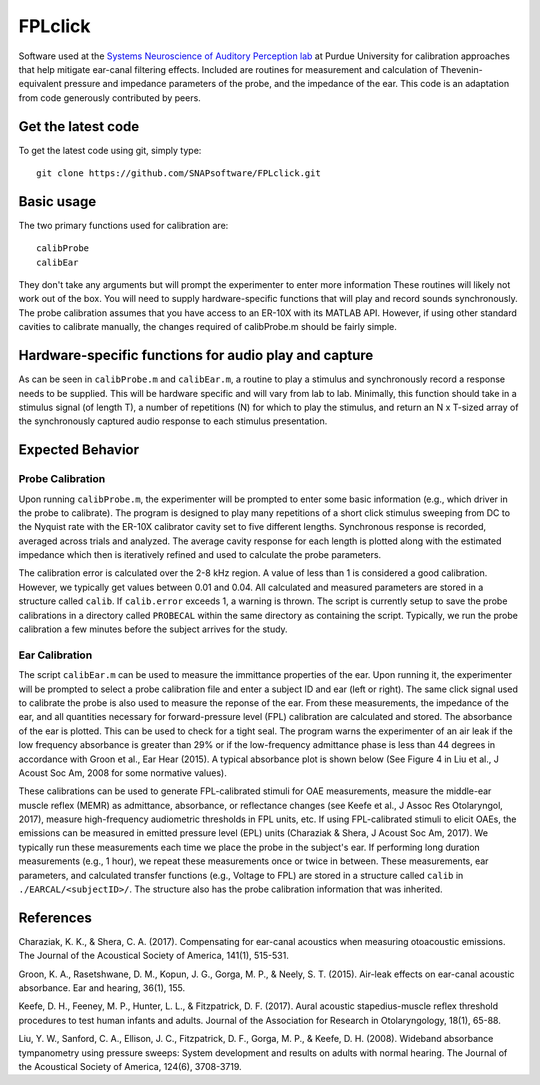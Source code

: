 FPLclick
===========
Software used at the `Systems Neuroscience of Auditory Perception lab <https://engineering.purdue.edu/SNAPLab>`_ at Purdue University for calibration approaches that help mitigate ear-canal filtering effects.
Included are routines for measurement and calculation of Thevenin-equivalent pressure and impedance parameters of the probe, and the impedance of the ear.
This code is an adaptation from code generously contributed by peers.

Get the latest code
-------------------

To get the latest code using git, simply type::

    git clone https://github.com/SNAPsoftware/FPLclick.git

Basic usage
-----------
The two primary functions used for calibration are::

    calibProbe
    calibEar

They don't take any arguments but will prompt the experimenter to enter more information
These routines will likely not work out of the box.
You will need to supply hardware-specific functions that will play and record sounds synchronously.
The probe calibration assumes that you have access to an ER-10X with its MATLAB API.
However, if using other standard cavities to calibrate manually, the changes required of calibProbe.m
should be fairly simple.

Hardware-specific functions for audio play and capture
------------------------------------------------------
As can be seen in ``calibProbe.m`` and ``calibEar.m``, a routine to play a stimulus and synchronously record a response
needs to be supplied. This will be hardware specific and will vary from lab to lab.
Minimally, this function should take in a stimulus signal (of length T), a number of repetitions (N) for which to play the stimulus,
and return an N x T-sized array of the synchronously captured audio response to each stimulus presentation.

Expected Behavior
-----------------
Probe Calibration
+++++++++++++++++

Upon running ``calibProbe.m``, the experimenter will be prompted to enter some basic information (e.g., which driver in the probe to calibrate).
The program is designed to play many repetitions of a short click stimulus sweeping from DC to the Nyquist rate with the ER-10X calibrator
cavity set to five different lengths. Synchronous response is recorded, averaged across trials and analyzed.
The average cavity response for each length is plotted along with the estimated impedance which then is iteratively refined and used to calculate
the probe parameters.

.. raw:: html

    <img src="./SampleProbeCal.png" width="500px">
.. raw:: html

    <img src="./sampleProbeCal_Impedance.png" width="500px">

The calibration error is calculated over the 2-8 kHz region.
A value of less than 1 is considered a good calibration.
However, we typically get values between 0.01 and 0.04.
All calculated and measured parameters are stored in a structure called ``calib``.
If ``calib.error`` exceeds 1, a warning is thrown.
The script is currently setup to save the probe calibrations in a directory called ``PROBECAL`` within the same directory as containing the script.
Typically, we run the probe calibration a few minutes before the subject arrives for the study.

Ear Calibration
+++++++++++++++
The script ``calibEar.m`` can be used to measure the immittance properties of the ear.
Upon running it, the experimenter will be prompted to select a probe calibration file and enter a subject ID and ear (left or right).
The same click signal used to calibrate the probe is also used to measure the reponse of the ear.
From these measurements, the impedance of the ear, and all quantities necessary for forward-pressure level (FPL) calibration are calculated and stored.
The absorbance of the ear is plotted. This can be used to check for a tight seal.
The program warns the experimenter of an air leak if the low frequency absorbance is greater than 29% or if the low-frequency admittance phase is
less than 44 degrees in accordance with Groon et al., Ear Hear (2015).
A typical absorbance plot is shown below (See Figure 4 in Liu et al., J Acoust Soc Am, 2008 for some normative values).

.. raw:: html

    <img src="./sampleAbsorbance.png" width="400px">

These calibrations can be used to generate FPL-calibrated stimuli for OAE measurements,
measure the middle-ear muscle reflex (MEMR) as admittance, absorbance, or reflectance changes (see Keefe et al., J Assoc Res Otolaryngol, 2017), 
measure high-frequency audiometric thresholds in FPL units, etc.
If using FPL-calibrated stimuli to elicit OAEs, the emissions can be measured in emitted pressure level (EPL) units (Charaziak & Shera, J Acoust Soc Am, 2017).
We typically run these measurements each time we place the probe in the subject's ear.
If performing long duration measurements (e.g., 1 hour), we repeat these measurements once or twice in between.
These measurements, ear parameters, and calculated transfer functions (e.g., Voltage to FPL) are stored in a structure called ``calib`` in ``./EARCAL/<subjectID>/``.
The structure also has the probe calibration information that was inherited.

References
----------

Charaziak, K. K., & Shera, C. A. (2017). Compensating for ear-canal acoustics when measuring otoacoustic emissions. The Journal of the Acoustical Society of America, 141(1), 515-531.

Groon, K. A., Rasetshwane, D. M., Kopun, J. G., Gorga, M. P., & Neely, S. T. (2015). Air-leak effects on ear-canal acoustic absorbance. Ear and hearing, 36(1), 155.

Keefe, D. H., Feeney, M. P., Hunter, L. L., & Fitzpatrick, D. F. (2017). Aural acoustic stapedius-muscle reflex threshold procedures to test human infants and adults. Journal of the Association for Research in Otolaryngology, 18(1), 65-88.

Liu, Y. W., Sanford, C. A., Ellison, J. C., Fitzpatrick, D. F., Gorga, M. P., & Keefe, D. H. (2008). Wideband absorbance tympanometry using pressure sweeps: System development and results on adults with normal hearing. The Journal of the Acoustical Society of America, 124(6), 3708-3719.

